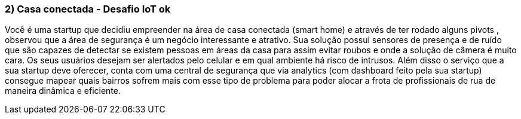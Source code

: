 ### 2) Casa conectada - Desafio IoT ok

Você é uma startup que decidiu empreender na área de casa conectada (smart home) e através de ter rodado alguns pivots , observou que a área de segurança é um negócio interessante e atrativo. Sua solução possui sensores de presença e de ruído que são capazes de detectar se existem pessoas em áreas da casa para assim evitar roubos e onde a solução de câmera é muito cara. Os seus usuários desejam ser alertados pelo celular e em qual ambiente há risco de intrusos. Além disso o serviço que a sua startup deve oferecer, conta com uma central de segurança que via analytics (com dashboard feito pela sua startup) consegue mapear quais bairros sofrem mais com esse tipo de problema para poder alocar a frota de profissionais de rua de maneira dinâmica e eficiente.

